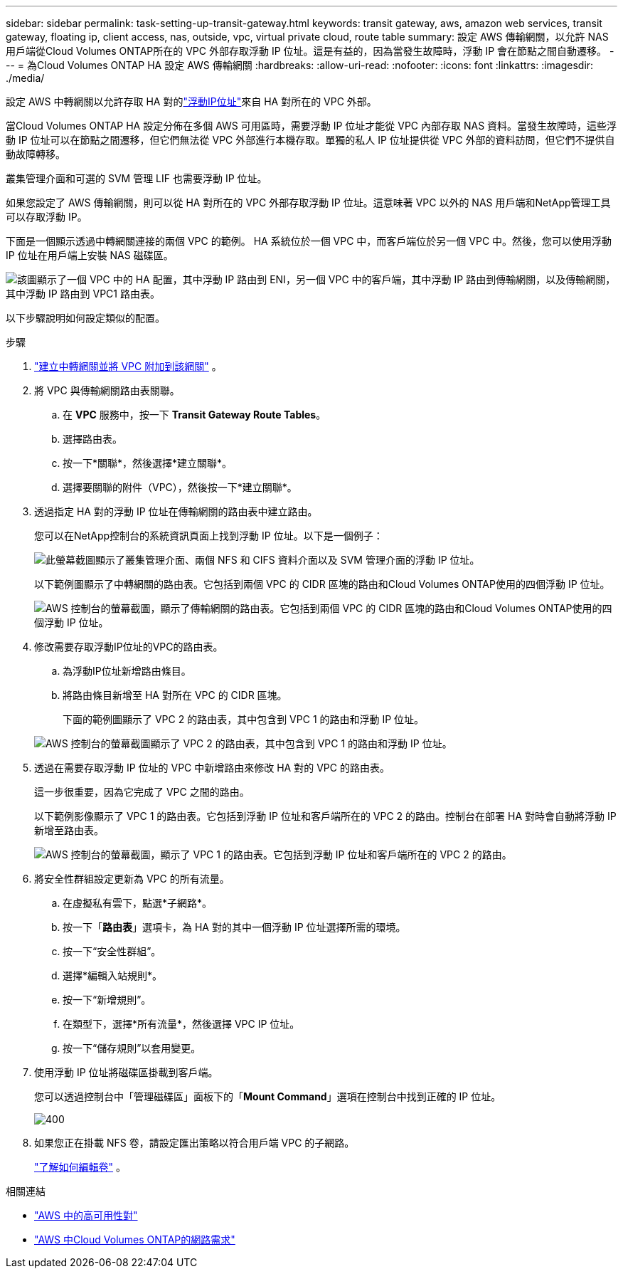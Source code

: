 ---
sidebar: sidebar 
permalink: task-setting-up-transit-gateway.html 
keywords: transit gateway, aws, amazon web services, transit gateway, floating ip, client access, nas, outside, vpc, virtual private cloud, route table 
summary: 設定 AWS 傳輸網關，以允許 NAS 用戶端從Cloud Volumes ONTAP所在的 VPC 外部存取浮動 IP 位址。這是有益的，因為當發生故障時，浮動 IP 會在節點之間自動遷移。 
---
= 為Cloud Volumes ONTAP HA 設定 AWS 傳輸網關
:hardbreaks:
:allow-uri-read: 
:nofooter: 
:icons: font
:linkattrs: 
:imagesdir: ./media/


[role="lead"]
設定 AWS 中轉網關以允許存取 HA 對的link:reference-networking-aws.html#requirements-for-ha-pairs-in-multiple-azs["浮動IP位址"]來自 HA 對所在的 VPC 外部。

當Cloud Volumes ONTAP HA 設定分佈在多個 AWS 可用區時，需要浮動 IP 位址才能從 VPC 內部存取 NAS 資料。當發生故障時，這些浮動 IP 位址可以在節點之間遷移，但它們無法從 VPC 外部進行本機存取。單獨的私人 IP 位址提供從 VPC 外部的資料訪問，但它們不提供自動故障轉移。

叢集管理介面和可選的 SVM 管理 LIF 也需要浮動 IP 位址。

如果您設定了 AWS 傳輸網關，則可以從 HA 對所在的 VPC 外部存取浮動 IP 位址。這意味著 VPC 以外的 NAS 用戶端和NetApp管理工具可以存取浮動 IP。

下面是一個顯示透過中轉網關連接的兩個 VPC 的範例。 HA 系統位於一個 VPC 中，而客戶端位於另一個 VPC 中。然後，您可以使用浮動 IP 位址在用戶端上安裝 NAS 磁碟區。

image:diagram_transit_gateway.png["該圖顯示了一個 VPC 中的 HA 配置，其中浮動 IP 路由到 ENI，另一個 VPC 中的客戶端，其中浮動 IP 路由到傳輸網關，以及傳輸網關，其中浮動 IP 路由到 VPC1 路由表。"]

以下步驟說明如何設定類似的配置。

.步驟
. https://docs.aws.amazon.com/vpc/latest/tgw/tgw-getting-started.html["建立中轉網關並將 VPC 附加到該網關"^] 。
. 將 VPC 與傳輸網關路由表關聯。
+
.. 在 *VPC* 服務中，按一下 *Transit Gateway Route Tables*。
.. 選擇路由表。
.. 按一下*關聯*，然後選擇*建立關聯*。
.. 選擇要關聯的附件（VPC），然後按一下*建立關聯*。


. 透過指定 HA 對的浮動 IP 位址在傳輸網關的路由表中建立路​​由。
+
您可以在NetApp控制台的系統資訊頁面上找到浮動 IP 位址。以下是一個例子：

+
image:screenshot_floating_ips.gif["此螢幕截圖顯示了叢集管理介面、兩個 NFS 和 CIFS 資料介面以及 SVM 管理介面的浮動 IP 位址。"]

+
以下範例圖顯示了中轉網關的路由表。它包括到兩個 VPC 的 CIDR 區塊的路由和Cloud Volumes ONTAP使用的四個浮動 IP 位址。

+
image:screenshot_transit_gateway1.png["AWS 控制台的螢幕截圖，顯示了傳輸網關的路由表。它包括到兩個 VPC 的 CIDR 區塊的路由和Cloud Volumes ONTAP使用的四個浮動 IP 位址。"]

. 修改需要存取浮動IP位址的VPC的路由表。
+
.. 為浮動IP位址新增路由條目。
.. 將路由條目新增至 HA 對所在 VPC 的 CIDR 區塊。
+
下面的範例圖顯示了 VPC 2 的路由表，其中包含到 VPC 1 的路由和浮動 IP 位址。

+
image:screenshot_transit_gateway2.png["AWS 控制台的螢幕截圖顯示了 VPC 2 的路由表，其中包含到 VPC 1 的路由和浮動 IP 位址。"]



. 透過在需要存取浮動 IP 位址的 VPC 中新增路由來修改 HA 對的 VPC 的路由表。
+
這一步很重要，因為它完成了 VPC 之間的路由。

+
以下範例影像顯示了 VPC 1 的路由表。它包括到浮動 IP 位址和客戶端所在的 VPC 2 的路由。控制台在部署 HA 對時會自動將浮動 IP 新增至路由表。

+
image:screenshot_transit_gateway3.png["AWS 控制台的螢幕截圖，顯示了 VPC 1 的路由表。它包括到浮動 IP 位址和客戶端所在的 VPC 2 的路由。"]

. 將安全性群組設定更新為 VPC 的所有流量。
+
.. 在虛擬私有雲下，點選*子網路*。
.. 按一下「*路由表*」選項卡，為 HA 對的其中一個浮動 IP 位址選擇所需的環境。
.. 按一下“安全性群組”。
.. 選擇*編輯入站規則*。
.. 按一下“新增規則”。
.. 在類型下，選擇*所有流量*，然後選擇 VPC IP 位址。
.. 按一下“儲存規則”以套用變更。


. 使用浮動 IP 位址將磁碟區掛載到客戶端。
+
您可以透過控制台中「管理磁碟區」面板下的「*Mount Command*」選項在控制台中找到正確的 IP 位址。

+
image::screenshot_mount_option.png[400]

. 如果您正在掛載 NFS 卷，請設定匯出策略以符合用戶端 VPC 的子網路。
+
link:task-manage-volumes.html["了解如何編輯卷"] 。



相關連結

* link:concept-ha.html["AWS 中的高可用性對"]
* link:reference-networking-aws.html["AWS 中Cloud Volumes ONTAP的網路需求"]

